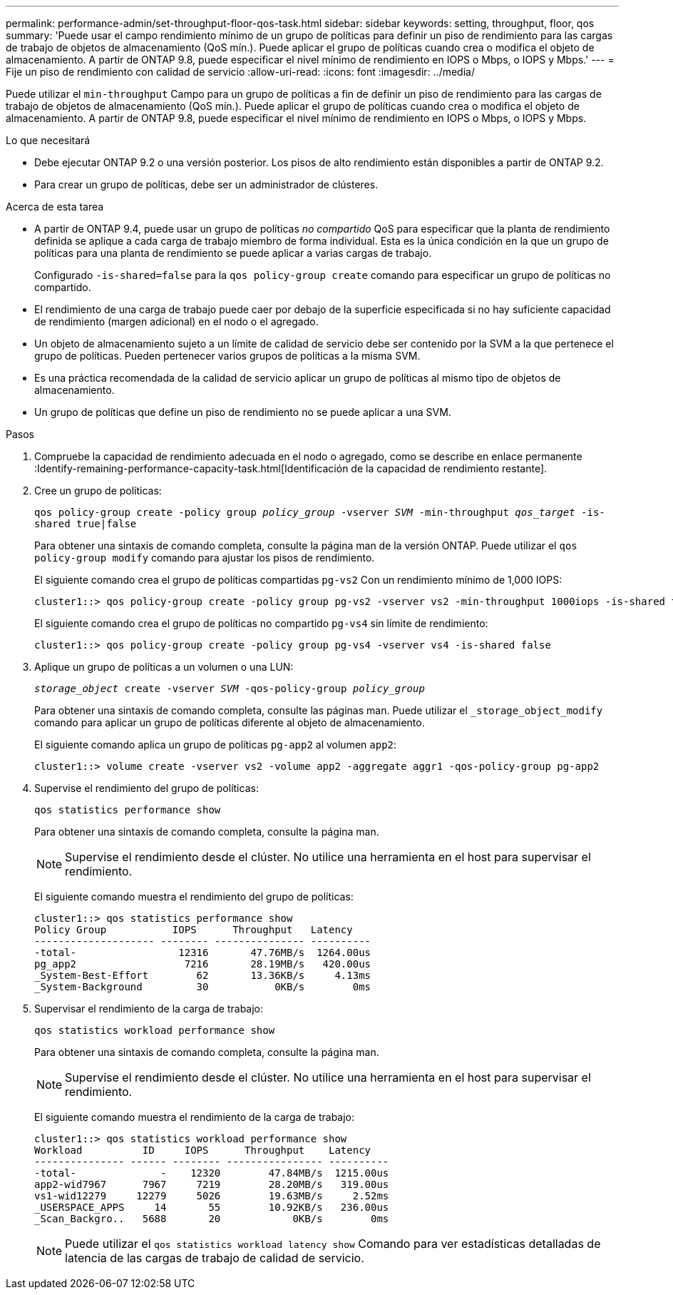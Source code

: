 ---
permalink: performance-admin/set-throughput-floor-qos-task.html 
sidebar: sidebar 
keywords: setting, throughput, floor, qos 
summary: 'Puede usar el campo rendimiento mínimo de un grupo de políticas para definir un piso de rendimiento para las cargas de trabajo de objetos de almacenamiento (QoS mín.). Puede aplicar el grupo de políticas cuando crea o modifica el objeto de almacenamiento. A partir de ONTAP 9.8, puede especificar el nivel mínimo de rendimiento en IOPS o Mbps, o IOPS y Mbps.' 
---
= Fije un piso de rendimiento con calidad de servicio
:allow-uri-read: 
:icons: font
:imagesdir: ../media/


[role="lead"]
Puede utilizar el `min-throughput` Campo para un grupo de políticas a fin de definir un piso de rendimiento para las cargas de trabajo de objetos de almacenamiento (QoS mín.). Puede aplicar el grupo de políticas cuando crea o modifica el objeto de almacenamiento. A partir de ONTAP 9.8, puede especificar el nivel mínimo de rendimiento en IOPS o Mbps, o IOPS y Mbps.

.Lo que necesitará
* Debe ejecutar ONTAP 9.2 o una versión posterior. Los pisos de alto rendimiento están disponibles a partir de ONTAP 9.2.
* Para crear un grupo de políticas, debe ser un administrador de clústeres.


.Acerca de esta tarea
* A partir de ONTAP 9.4, puede usar un grupo de políticas _no compartido_ QoS para especificar que la planta de rendimiento definida se aplique a cada carga de trabajo miembro de forma individual. Esta es la única condición en la que un grupo de políticas para una planta de rendimiento se puede aplicar a varias cargas de trabajo.
+
Configurado `-is-shared=false` para la `qos policy-group create` comando para especificar un grupo de políticas no compartido.

* El rendimiento de una carga de trabajo puede caer por debajo de la superficie especificada si no hay suficiente capacidad de rendimiento (margen adicional) en el nodo o el agregado.
* Un objeto de almacenamiento sujeto a un límite de calidad de servicio debe ser contenido por la SVM a la que pertenece el grupo de políticas. Pueden pertenecer varios grupos de políticas a la misma SVM.
* Es una práctica recomendada de la calidad de servicio aplicar un grupo de políticas al mismo tipo de objetos de almacenamiento.
* Un grupo de políticas que define un piso de rendimiento no se puede aplicar a una SVM.


.Pasos
. Compruebe la capacidad de rendimiento adecuada en el nodo o agregado, como se describe en enlace permanente :Identify-remaining-performance-capacity-task.html[Identificación de la capacidad de rendimiento restante].
. Cree un grupo de políticas:
+
`qos policy-group create -policy group _policy_group_ -vserver _SVM_ -min-throughput _qos_target_ -is-shared true|false`

+
Para obtener una sintaxis de comando completa, consulte la página man de la versión ONTAP. Puede utilizar el `qos policy-group modify` comando para ajustar los pisos de rendimiento.

+
El siguiente comando crea el grupo de políticas compartidas `pg-vs2` Con un rendimiento mínimo de 1,000 IOPS:

+
[listing]
----
cluster1::> qos policy-group create -policy group pg-vs2 -vserver vs2 -min-throughput 1000iops -is-shared true
----
+
El siguiente comando crea el grupo de políticas no compartido `pg-vs4` sin límite de rendimiento:

+
[listing]
----
cluster1::> qos policy-group create -policy group pg-vs4 -vserver vs4 -is-shared false
----
. Aplique un grupo de políticas a un volumen o una LUN:
+
`_storage_object_ create -vserver _SVM_ -qos-policy-group _policy_group_`

+
Para obtener una sintaxis de comando completa, consulte las páginas man. Puede utilizar el `_storage_object_modify` comando para aplicar un grupo de políticas diferente al objeto de almacenamiento.

+
El siguiente comando aplica un grupo de políticas `pg-app2` al volumen `app2`:

+
[listing]
----
cluster1::> volume create -vserver vs2 -volume app2 -aggregate aggr1 -qos-policy-group pg-app2
----
. Supervise el rendimiento del grupo de políticas:
+
`qos statistics performance show`

+
Para obtener una sintaxis de comando completa, consulte la página man.

+
[NOTE]
====
Supervise el rendimiento desde el clúster. No utilice una herramienta en el host para supervisar el rendimiento.

====
+
El siguiente comando muestra el rendimiento del grupo de políticas:

+
[listing]
----
cluster1::> qos statistics performance show
Policy Group           IOPS      Throughput   Latency
-------------------- -------- --------------- ----------
-total-                 12316       47.76MB/s  1264.00us
pg_app2                  7216       28.19MB/s   420.00us
_System-Best-Effort        62       13.36KB/s     4.13ms
_System-Background         30           0KB/s        0ms
----
. Supervisar el rendimiento de la carga de trabajo:
+
`qos statistics workload performance show`

+
Para obtener una sintaxis de comando completa, consulte la página man.

+
[NOTE]
====
Supervise el rendimiento desde el clúster. No utilice una herramienta en el host para supervisar el rendimiento.

====
+
El siguiente comando muestra el rendimiento de la carga de trabajo:

+
[listing]
----
cluster1::> qos statistics workload performance show
Workload          ID     IOPS      Throughput    Latency
--------------- ------ -------- ---------------- ----------
-total-              -    12320        47.84MB/s  1215.00us
app2-wid7967      7967     7219        28.20MB/s   319.00us
vs1-wid12279     12279     5026        19.63MB/s     2.52ms
_USERSPACE_APPS     14       55        10.92KB/s   236.00us
_Scan_Backgro..   5688       20            0KB/s        0ms
----
+
[NOTE]
====
Puede utilizar el `qos statistics workload latency show` Comando para ver estadísticas detalladas de latencia de las cargas de trabajo de calidad de servicio.

====

